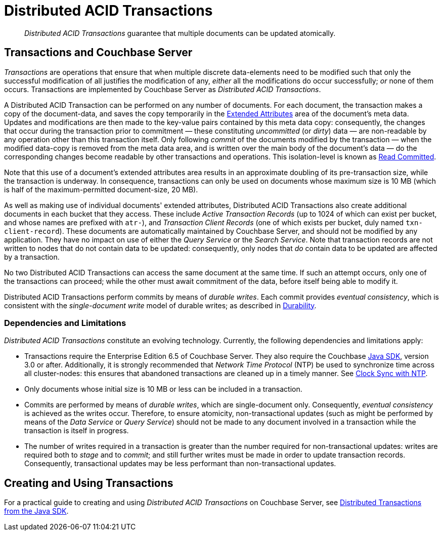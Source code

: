 = Distributed ACID Transactions

[abstract]
_Distributed ACID Transactions_ guarantee that multiple documents can be updated atomically.

[#transactions-and-couchbase-server]
== Transactions and Couchbase Server

_Transactions_ are operations that ensure that when multiple discrete data-elements need to be modified such that only the successful modification of all justifies the modification of any, _either_ all the modifications do occur successfully; _or_ none of them occurs.
Transactions are implemented by Couchbase Server as _Distributed ACID Transactions_.

A Distributed ACID Transaction can be performed on any number of documents.
For each document, the transaction makes a copy of the document-data, and saves the copy temporarily in the xref:learn:data/extended-attributes.adoc[Extended Attributes] area of the document's meta data.
Updates and modifications are then made to the key-value pairs contained by this meta data copy: consequently, the changes that occur during the transaction prior to commitment &#8212; these constituting _uncommitted_ (or _dirty_) data &#8212; are non-readable by any operation other than this transaction itself.
Only following _commit_ of the documents modified by the transaction &#8212; when the modified data-copy is removed from the meta data area, and is written over the main body of the document's data &#8212; do the corresponding changes become readable by other transactions and operations.
This isolation-level is known as https://jepsen.io/consistency/models/read-committed[Read Committed].

Note that this use of a document's extended attributes area results in an approximate doubling of its pre-transaction size, while the transaction is underway.
In consequence, transactions can only be used on documents whose maximum size is 10 MB (which is half of the maximum-permitted document-size, 20 MB).

As well as making use of individual documents' extended attributes, Distributed ACID Transactions also create additional documents in each bucket that they access.
These include _Active Transaction Records_ (up to 1024 of which can exist per bucket, and whose names are prefixed with `atr-`), and _Transaction Client Records_ (one of which exists per bucket, duly named `txn-client-record`).
These documents are automatically maintained by Couchbase Server, and should not be modified by any application.
They have no impact on use of either the _Query Service_ or the _Search Service_.
Note that transaction records are not written to nodes that do not contain data to be updated: consequently, only nodes that _do_ contain data to be updated are affected by a transaction.

No two Distributed ACID Transactions can access the same document at the same time.
If such an attempt occurs, only one of the transactions can proceed; while the other must await commitment of the data, before itself being able to modify it.

Distributed ACID Transactions perform commits by means of _durable writes_.
Each commit provides _eventual consistency_, which is consistent with the _single-document write_ model of durable writes; as described in xref:learn:data/durability.adoc[Durability].

[#dependencies-and-limitations]
=== Dependencies and Limitations

_Distributed ACID Transactions_ constitute an evolving technology.
Currently, the following dependencies and limitations apply:

* Transactions require the Enterprise Edition 6.5 of Couchbase Server.
They also require the Couchbase xref:3.0@java-sdk::start-using-sdk.adoc[Java SDK], version 3.0 or after.
Additionally, it is strongly recommended that _Network Time Protocol_ (NTP) be used to synchronize time across all cluster-nodes: this ensures that abandoned transactions are cleaned up in a timely manner.
See xref:learn:install/synchronize-clocks-using-ntp.adoc[Clock Sync with NTP].

* Only documents whose initial size is 10 MB or less can be included in a transaction.

* Commits are performed by means of _durable writes_, which are single-document only.
Consequently, _eventual consistency_ is achieved as the writes occur.
Therefore, to ensure atomicity, non-transactional updates (such as might be performed by means of the _Data Service_ or _Query Service_) should not be made to any document involved in a transaction while the transaction is itself in progress.

* The number of writes required in a transaction is greater than the number required for non-transactional updates: writes are required both to _stage_ and to _commit_; and still further writes must be made in order to update transaction records.
Consequently, transactional updates may be less performant than non-transactional updates.

[#creating-and-using-transactions]
== Creating and Using Transactions

For a practical guide to creating and using _Distributed ACID Transactions_ on Couchbase Server, see xref:3.0@java-sdk::hotos/distributed-acid-transactions-from-the-sdk.adoc[Distributed Transactions from the Java SDK].
